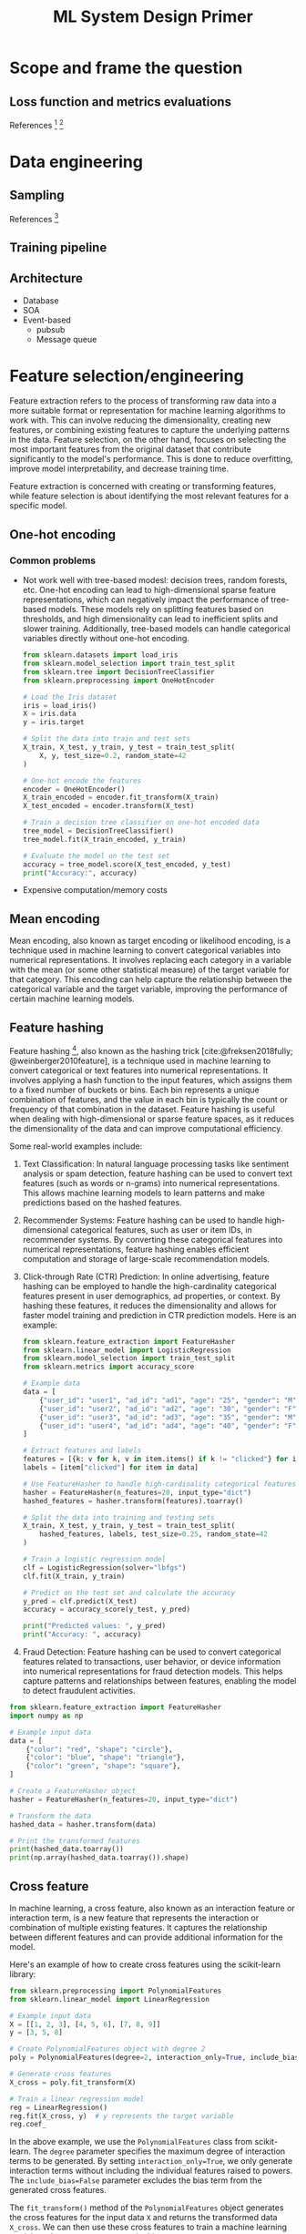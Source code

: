 #+html_head: <link rel="stylesheet" href="https://sandyuraz.com/styles/org.css">
#+title: ML System Design Primer
#+bibliography: bib/main.bib
#+latex_header: \setlength{\parindent}{0pt}
* Scope and frame the question
** Loss function and metrics evaluations
References [fn:15] [fn:12]
* Data engineering
** Sampling
References [fn:13]
** Training pipeline
** Architecture
- Database
- SOA
- Event-based
  + pubsub
  + Message queue
* Feature selection/engineering
 Feature extraction refers to the process of transforming raw data into a more suitable format or representation for machine learning algorithms to work with. This can involve reducing the dimensionality, creating new features, or combining existing features to capture the underlying patterns in the data. Feature selection, on the other hand, focuses on selecting the most important features from the original dataset that contribute significantly to the model's performance. This is done to reduce overfitting, improve model interpretability, and decrease training time.

 Feature extraction is concerned with creating or transforming features, while feature selection is about identifying the most relevant features for a specific model.
** One-hot encoding
*** Common problems
- Not work well with tree-based modesl: decision trees, random forests, etc.
  One-hot encoding can lead to high-dimensional sparse feature representations, which can negatively impact the performance of tree-based models. These models rely on splitting features based on thresholds, and high dimensionality can lead to inefficient splits and slower training. Additionally, tree-based models can handle categorical variables directly without one-hot encoding.
  #+begin_src python :tangle src/one-hot.py :comments link
  from sklearn.datasets import load_iris
  from sklearn.model_selection import train_test_split
  from sklearn.tree import DecisionTreeClassifier
  from sklearn.preprocessing import OneHotEncoder

  # Load the Iris dataset
  iris = load_iris()
  X = iris.data
  y = iris.target

  # Split the data into train and test sets
  X_train, X_test, y_train, y_test = train_test_split(
      X, y, test_size=0.2, random_state=42
  )

  # One-hot encode the features
  encoder = OneHotEncoder()
  X_train_encoded = encoder.fit_transform(X_train)
  X_test_encoded = encoder.transform(X_test)

  # Train a decision tree classifier on one-hot encoded data
  tree_model = DecisionTreeClassifier()
  tree_model.fit(X_train_encoded, y_train)

  # Evaluate the model on the test set
  accuracy = tree_model.score(X_test_encoded, y_test)
  print("Accuracy:", accuracy)
#+end_src
- Expensive computation/memory costs
** Mean encoding
Mean encoding, also known as target encoding or likelihood encoding, is a technique used in machine learning to convert categorical variables into numerical representations. It involves replacing each category in a variable with the mean (or some other statistical measure) of the target variable for that category. This encoding can help capture the relationship between the categorical variable and the target variable, improving the performance of certain machine learning models.
** Feature hashing
Feature hashing [fn:14], also known as the hashing trick [cite:@freksen2018fully; @weinberger2010feature], is a technique used in machine learning to convert categorical or text features into numerical representations. It involves applying a hash function to the input features, which assigns them to a fixed number of buckets or bins. Each bin represents a unique combination of features, and the value in each bin is typically the count or frequency of that combination in the dataset. Feature hashing is useful when dealing with high-dimensional or sparse feature spaces, as it reduces the dimensionality of the data and can improve computational efficiency.

Some real-world examples include:

1. Text Classification: In natural language processing tasks like sentiment analysis or spam detection, feature hashing can be used to convert text features (such as words or n-grams) into numerical representations. This allows machine learning models to learn patterns and make predictions based on the hashed features.

2. Recommender Systems: Feature hashing can be used to handle high-dimensional categorical features, such as user or item IDs, in recommender systems. By converting these categorical features into numerical representations, feature hashing enables efficient computation and storage of large-scale recommendation models.

3. Click-through Rate (CTR) Prediction: In online advertising, feature hashing can be employed to handle the high-cardinality categorical features present in user demographics, ad properties, or context. By hashing these features, it reduces the dimensionality and allows for faster model training and prediction in CTR prediction models. Here is an example:

   #+begin_src python :tangle feature-hashing-ctr-example.py :comments link
     from sklearn.feature_extraction import FeatureHasher
     from sklearn.linear_model import LogisticRegression
     from sklearn.model_selection import train_test_split
     from sklearn.metrics import accuracy_score

     # Example data
     data = [
         {"user_id": "user1", "ad_id": "ad1", "age": "25", "gender": "M", "clicked": 1},
         {"user_id": "user2", "ad_id": "ad2", "age": "30", "gender": "F", "clicked": 0},
         {"user_id": "user3", "ad_id": "ad3", "age": "35", "gender": "M", "clicked": 0},
         {"user_id": "user4", "ad_id": "ad4", "age": "40", "gender": "F", "clicked": 1},
     ]

     # Extract features and labels
     features = [{k: v for k, v in item.items() if k != "clicked"} for item in data]
     labels = [item["clicked"] for item in data]

     # Use FeatureHasher to handle high-cardinality categorical features
     hasher = FeatureHasher(n_features=20, input_type="dict")
     hashed_features = hasher.transform(features).toarray()

     # Split the data into training and testing sets
     X_train, X_test, y_train, y_test = train_test_split(
         hashed_features, labels, test_size=0.25, random_state=42
     )

     # Train a logistic regression model
     clf = LogisticRegression(solver="lbfgs")
     clf.fit(X_train, y_train)

     # Predict on the test set and calculate the accuracy
     y_pred = clf.predict(X_test)
     accuracy = accuracy_score(y_test, y_pred)

     print("Predicted values: ", y_pred)
     print("Accuracy: ", accuracy)
   #+end_src

4. Fraud Detection: Feature hashing can be used to convert categorical features related to transactions, user behavior, or device information into numerical representations for fraud detection models. This helps capture patterns and relationships between features, enabling the model to detect fraudulent activities.

#+begin_src python :tangle src/feature-hashing.py :comments link
  from sklearn.feature_extraction import FeatureHasher
  import numpy as np

  # Example input data
  data = [
      {"color": "red", "shape": "circle"},
      {"color": "blue", "shape": "triangle"},
      {"color": "green", "shape": "square"},
  ]

  # Create a FeatureHasher object
  hasher = FeatureHasher(n_features=20, input_type="dict")

  # Transform the data
  hashed_data = hasher.transform(data)

  # Print the transformed features
  print(hashed_data.toarray())
  print(np.array(hashed_data.toarray()).shape)
#+end_src

** Cross feature
In machine learning, a cross feature, also known as an interaction
feature or interaction term, is a new feature that represents the
interaction or combination of multiple existing features. It captures
the relationship between different features and can provide additional
information for the model.

Here's an example of how to create cross features using the scikit-learn
library:

#+begin_src python :tangle src/cross-feature.py :comments link
  from sklearn.preprocessing import PolynomialFeatures
  from sklearn.linear_model import LinearRegression

  # Example input data
  X = [[1, 2, 3], [4, 5, 6], [7, 8, 9]]
  y = [3, 5, 8]

  # Create PolynomialFeatures object with degree 2
  poly = PolynomialFeatures(degree=2, interaction_only=True, include_bias=False)

  # Generate cross features
  X_cross = poly.fit_transform(X)

  # Train a linear regression model
  reg = LinearRegression()
  reg.fit(X_cross, y)  # y represents the target variable
  reg.coef_
#+end_src

In the above example, we use the =PolynomialFeatures= class from
scikit-learn. The =degree= parameter specifies the maximum degree of
interaction terms to be generated. By setting =interaction_only=True=,
we only generate interaction terms without including the individual
features raised to powers. The =include_bias=False= parameter excludes
the bias term from the generated cross features.

The =fit_transform()= method of the =PolynomialFeatures= object
generates the cross features for the input data =X= and returns the
transformed data =X_cross=. We can then use these cross features to
train a machine learning model, such as =LinearRegression= in this case.

Note that cross features can help capture non-linear relationships or
interactions between features, but they can also increase the
dimensionality of the data, potentially leading to overfitting if not
used carefully.
** Embedding
*** word2vec
**** CBOW
Continous Bag of Words (CBOW) is a model used in natural language processing (NLP) to generate word embeddings. It aims to predict a target word based on its context words within a given window size.

Here's an illustration of the CBOW model:

        Context Words
          (Input)
|-----------------------|
| word1   word2   word3 |
| CBOW Model            |
| (Word Embedding)      |
|                       |
| Target Word           |
| (Output)              |
|-----------------------|

In CBOW, the context words (word1, word2, word3 in the illustration) are provided as input to the model. The goal is to predict the target word given these context words.

The CBOW model consists of an embedding layer that maps each word to a fixed-size dense vector representation, often referred to as word embeddings. These word embeddings capture the semantic meaning of the words within a given context.

The word embeddings for the context words are averaged or summed up, and then passed through one or more hidden layers. These hidden layers learn to capture the relationships between the context words and predict the target word.

The output layer of the CBOW model predicts the target word using softmax or another activation function. The predicted target word is compared to the actual target word, and the model is trained to minimize the prediction error.

CBOW is commonly used in word2vec, a popular word embedding technique. It is efficient and works well when the target word can be accurately predicted based on the surrounding context words.
#+begin_src python :tangle src/cbow.py :comments link
  import numpy as np

  # Sample input data
  data = [
      ["hello", "world"],
      ["goodbye", "world"],
      ["hello", "goodbye"],
      ["world", "hello"],
  ]

  # Vocabulary
  vocab = set([word for sentence in data for word in sentence])
  vocab_size = len(vocab)

  # Word-to-index mapping
  word_to_index = {word: i for i, word in enumerate(vocab)}

  # Context window size
  window_size = 2

  # Generate training data
  X_train = []
  y_train = []

  for sentence in data:
      for i, target_word in enumerate(sentence):
          context_words = []

          for j in range(i - window_size, i + window_size + 1):
              if j != i and 0 <= j < len(sentence):
                  context_words.append(sentence[j])

          X_train.append(context_words)
          y_train.append(target_word)

  # Convert training data to one-hot vectors
  X_train_onehot = np.zeros((len(X_train), vocab_size), dtype=np.float32)
  y_train_onehot = np.zeros((len(y_train), vocab_size), dtype=np.float32)

  for i, context_words in enumerate(X_train):
      for word in context_words:
          X_train_onehot[i, word_to_index[word]] = 1

      y_train_onehot[i, word_to_index[y_train[i]]] = 1

  # Initialize weights
  input_dim = vocab_size
  hidden_dim = 10
  output_dim = vocab_size

  W1 = np.random.randn(input_dim, hidden_dim)
  W2 = np.random.randn(hidden_dim, output_dim)

  # Training loop
  learning_rate = 0.1
  epochs = 1000

  for epoch in range(epochs):
      # Forward pass
      hidden_layer = np.dot(X_train_onehot, W1)
      output_layer = np.dot(hidden_layer, W2)
      softmax_output = np.exp(output_layer) / np.sum(
          np.exp(output_layer), axis=1, keepdims=True
      )

      # Backward pass
      dW2 = np.dot(hidden_layer.T, (softmax_output - y_train_onehot))
      dW1 = np.dot(X_train_onehot.T, np.dot((softmax_output - y_train_onehot), W2.T))

      # Update weights
      W2 -= learning_rate * dW2
      W1 -= learning_rate * dW1

  # Test the model
  test_sentence = ["hello", "world"]
  context = []
  for i, target_word in enumerate(test_sentence):
      context_words = []
      for j in range(i - window_size, i + window_size + 1):
          if j != i and 0 <= j < len(test_sentence):
              context_words.append(test_sentence[j])
      context.append(context_words)

  X_test = np.zeros((len(context), vocab_size), dtype=np.float32)
  for i, context_words in enumerate(context):
      for word in context_words:
          X_test[i, word_to_index[word]] = 1

  hidden_layer = np.dot(X_test, W1)
  output_layer = np.dot(hidden_layer, W2)
  softmax_output = np.exp(output_layer) / np.sum(
      np.exp(output_layer), axis=1, keepdims=True
  )

  predicted_word_index = np.argmax(softmax_output, axis=1)
  predicted_word = [list(vocab)[idx] for idx in predicted_word_index]

  print("Predicted word:", predicted_word)
#+end_src

Using Pytorch, we can do:

#+begin_src python :tangle src/cbow-ii.py :comments link
  import torch
  import torch.nn as nn
  import torch.optim as optim
  from torch.utils.data import Dataset, DataLoader

  # Sample input data
  data = [
      ["hello", "world"],
      ["goodbye", "world"],
      ["hello", "goodbye"],
      ["world", "hello"],
  ]

  # Vocabulary
  vocab = list(set([word for sentence in data for word in sentence]))
  vocab_size = len(vocab)

  # Word-to-index mapping
  word_to_index = {word: i for i, word in enumerate(vocab)}

  # Context window size
  window_size = 2

  # Generate training data
  training_data = []
  for sentence in data:
      for i, target_word in enumerate(sentence):
          context_words = []
          for j in range(i - window_size, i + window_size + 1):
              if j != i and 0 <= j < len(sentence):
                  context_words.append(word_to_index[sentence[j]])
                  training_data.append((context_words, word_to_index[target_word]))


  class CBOWDataset(Dataset):
      def __init__(self, data):
          self.data = data

      def __len__(self):
          return len(self.data)

      def __getitem__(self, index):
          context, target = self.data[index]
          return torch.tensor(context), torch.tensor(target)


  # CBOW model
  class CBOW(nn.Module):
      def __init__(self, vocab_size, embedding_dim, hidden_dim):
          super(CBOW, self).__init__()
          self.embedding = nn.Embedding(vocab_size, embedding_dim)
          self.fc1 = nn.Linear(embedding_dim, hidden_dim)
          self.fc2 = nn.Linear(hidden_dim, vocab_size)

      def forward(self, x):
          embedded = self.embedding(x).sum(dim=1)
          hidden = torch.relu(self.fc1(embedded))
          output = self.fc2(hidden)
          return output


  # Training parameters
  embedding_dim = 10
  hidden_dim = 10
  epochs = 100
  batch_size = 64
  learning_rate = 0.1

  # Create CBOW model instance
  model = CBOW(vocab_size, embedding_dim, hidden_dim)

  # Define loss function and optimizer
  criterion = nn.CrossEntropyLoss()
  optimizer = optim.SGD(model.parameters(), lr=learning_rate)

  # Create DataLoader for training data
  train_dataset = CBOWDataset(training_data)
  train_loader = DataLoader(train_dataset, batch_size=batch_size, shuffle=True)

  # Training loop
  for epoch in range(epochs):
      running_loss = 0.0

      for context, target in train_loader:
          optimizer.zero_grad()

          output = model(context)
          loss = criterion(output, target)
          loss.backward()
          optimizer.step()

          running_loss += loss.item()

      print(f"Epoch {epoch+1}/{epochs} - Loss: {running_loss/len(train_loader)}")

  # Test the model
  test_sentence = ["hello", "world"]
  context = []
  for i, target_word in enumerate(test_sentence):
      context_words = []
      for j in range(i - window_size, i + window_size + 1):
          if j != i and 0 <= j < len(test_sentence):
              context_words.append(word_to_index[test_sentence[j]])
              context.append(context_words)

  model.eval()

  with torch.no_grad():
      context_tensor = torch.tensor(context)
      output = model(context_tensor)
      predicted_word_index = torch.argmax(output, dim=1).item()
      predicted_word = vocab[predicted_word_index]

  print("Predicted word:", predicted_word)
#+end_src
**** Skip-gram
Skip-gram is a model used in natural language processing (NLP) to generate word embeddings. Unlike the Continuous Bag of Words (CBOW) model, skip-gram aims to predict the context words given a target word.

During training, the model is optimized to maximize the probability of correctly predicting the context words. This is typically done using techniques like negative sampling or hierarchical softmax.
#+begin_src python :tangle src/skip-gram.py :comments link
import torch
import torch.nn as nn
import torch.optim as optim
from torch.utils.data import Dataset, DataLoader

# Sample input data
data = [['hello', 'world'],
        ['goodbye', 'world'],
        ['hello', 'goodbye'],
        ['world', 'hello']]

# Vocabulary
vocab = list(set([word for sentence in data for word in sentence]))
vocab_size = len(vocab)

# Word-to-index mapping
word_to_index = {word: i for i, word in enumerate(vocab)}

# Generate training data
training_data = []
for sentence in data:
    for i, target_word in enumerate(sentence):
        context_words = []
        for j in range(i - window_size, i + window_size + 1):
            if j != i and 0 <= j < len(sentence):
                context_words.append(word_to_index[sentence[j]])
        training_data.append((word_to_index[target_word], context_words))


class SkipGramDataset(Dataset):
    def __init__(self, data):
        self.data = data

    def __len__(self):
        return len(self.data)

    def __getitem__(self, index):
        target, context = self.data[index]
        return torch.tensor(target), torch.tensor(context)


# Skip-gram model
class SkipGram(nn.Module):
    def __init__(self, vocab_size, embedding_dim):
        super(SkipGram, self).__init__()
        self.embedding = nn.Embedding(vocab_size, embedding_dim)
        self.fc = nn.Linear(embedding_dim, vocab_size)

    def forward(self, x):
        embedded = self.embedding(x)
        output = self.fc(embedded)
        return output


# Training parameters
embedding_dim = 10
epochs = 100
batch_size = 64
learning_rate = 0.1

# Create Skip-gram model instance
model = SkipGram(vocab_size, embedding_dim)

# Define loss function and optimizer
criterion = nn.CrossEntropyLoss()
optimizer = optim.SGD(model.parameters(), lr=learning_rate)

# Create DataLoader for training data
train_dataset = SkipGramDataset(training_data)
train_loader = DataLoader(train_dataset, batch_size=batch_size, shuffle=True)

# Training loop
for epoch in range(epochs):
    running_loss = 0.0

    for target, context in train_loader:
        optimizer.zero_grad()

        output = model(target)
        loss = criterion(output.view(-1, vocab_size), context.view(-1))
        loss.backward()
        optimizer.step()

        running_loss += loss.item()

    print(f"Epoch {epoch+1}/{epochs} - Loss: {running_loss/len(train_loader)}")

# Test the model
test_word = 'hello'
test_index = word_to_index[test_word]

model.eval()

with torch.no_grad():
    output = model(torch.tensor([test_index]))
    predicted_word_index = torch.argmax(output).item()
    predicted_word = vocab[predicted_word_index]

print("Predicted word:", predicted_word)
#+end_src
*** Co-trained
Co-trained embedding, also known as joint embedding or multi-modal embedding, refers to the process of learning a shared representation space for multiple modalities or domains. It involves training an embedding model that can encode and align the information from different modalities, such as text, images, audio, or any other type of data.

The goal of co-trained embedding is to capture the similarities and relationships between different modalities in a common vector space. By doing so, it enables the model to perform various tasks that involve multiple modalities, such as cross-modal retrieval, image captioning, or text-to-image synthesis.

The process of co-trained embedding typically involves training a neural network architecture that can handle different types of input data. The network is designed to learn shared latent representations for each modality and optimize them jointly using a specific objective or loss function. This allows the model to align the embeddings of different modalities in a way that similar instances are closer together in the shared space.

Co-trained embedding models have been widely used in various applications, including multimedia information retrieval, cross-modal recommendation systems, and multimodal sentiment analysis. They provide a powerful approach to leverage the complementary information from different modalities, leading to improved performance and richer understanding of the data.

Here's a simple Python implementation of co-trained embedding for two modalities (text and images) using PyTorch. In this example, we'll use a pre-trained `ResNet18` model for image features and a `GloVe` embedding for text features. The goal is to learn a shared embedding space where similar text and images are close together.

#+begin_src python :tangle src/basic-cotrain.py :comments link
  import torch
  import torch.nn as nn
  import torchvision.models as models
  from torchtext.vocab import GloVe

  # Set up image and text feature extraction models
  resnet18 = models.resnet18(pretrained=True)
  resnet18 = nn.Sequential(*list(resnet18.children())[:-1])  # Remove classification layer
  glove = GloVe(name="6B", dim=300)


  # Co-trained embedding model
  class CoTrainedEmbedding(nn.Module):
      def __init__(self, text_dim, image_dim, embedding_dim):
          super(CoTrainedEmbedding, self).__init__()
          self.text_fc = nn.Linear(text_dim, embedding_dim)
          self.image_fc = nn.Linear(image_dim, embedding_dim)

      def forward(self, text, image):
          text_embed = self.text_fc(text)
          image_embed = self.image_fc(image)
          return text_embed, image_embed


  # Model parameters
  text_dim = 300  # GloVe 300-dimensional embedding
  image_dim = 512  # ResNet18 final feature map size
  embedding_dim = 128

  # Initialize the co-trained embedding model
  model = CoTrainedEmbedding(text_dim, image_dim, embedding_dim)

  # Example data
  text_data = "This is a sample text."
  image_data = torch.randn(1, 3, 224, 224)  # Random 224x224 image

  # Extract text and image features
  text_features = glove.get_vecs_by_tokens(text_data.split())
  image_features = resnet18(image_data).squeeze()

  # Forward pass through the co-trained embedding model
  text_embedding, image_embedding = model(text_features, image_features)
#+end_src
** Positional embedding
** Data leakage
Data leakage is when information from the target variable or future data unintentionally influences the training process, causing the model to have biased or overly optimistic predictions. It often occurs due to improper data preprocessing, splitting, or feature selection.
*** Causes
1. Temporal Leakage: Using future data in training, like predicting stock prices with data from after the prediction date.
   #+begin_src python :tangle src/data-leakage.py :comments link
     # Temporal leakage
     import pandas as pd

     # Load data
     data = pd.read_csv("stock_prices.csv")
     data["Date"] = pd.to_datetime(data["Date"])

     # Incorrect: Shuffling before splitting
     shuffled_data = data.sample(frac=1)
     train_data = shuffled_data[:800]
     test_data = shuffled_data[800:]

     # Correct: Sorting and splitting by date
     sorted_data = data.sort_values(by="Date")
     train_data = sorted_data[:800]
     test_data = sorted_data[800:]
   #+end_src
2. Target Leakage: Including target-related features in training, like predicting cancer from a dataset containing treatment information.
   #+begin_src python :tangle src/data-leakage.py :comments link
     # Target leakage
     from sklearn.model_selection import train_test_split

     # Load data
     data = pd.read_csv("cancer_data.csv")

     # Incorrect: Including target-related feature
     X = data[["Age", "Gender", "Tumor_Size", "Treatment"]]
     y = data["Cancer"]
     X_train, X_test, y_train, y_test = train_test_split(X, y, test_size=0.2)

     # Correct: Excluding target-related feature
     X = data[["Age", "Gender", "Tumor_Size"]]
     y = data["Cancer"]
     X_train, X_test, y_train, y_test = train_test_split(X, y, test_size=0.2)
   #+end_src
3. Improper Preprocessing: Applying transformations or scaling on the whole dataset before splitting, which transfers information between train and test sets. /Always split your data first before scaling, then use the statistics from the train split to scale all the splits... Leakage (also) might occur if the mean or median is calculated using entire data instead of just the train split./ [fn:1].
    #+begin_src python :tangle src/data-leakage.py :comments link
      # Improper preprocessing leakage
      from sklearn.preprocessing import StandardScaler

      # Load data
      data = pd.read_csv("data.csv")
      X = data.drop("target", axis=1)
      y = data["target"]

      # Incorrect: Scaling before splitting, leaking global and test statistics to train data
      scaler = StandardScaler()
      X_scaled = scaler.fit_transform(X)
      X_train, X_test, y_train, y_test = train_test_split(X_scaled, y, test_size=0.2)

      # Correct: Scaling after splitting
      X_train, X_test, y_train, y_test = train_test_split(X, y, test_size=0.2)
      scaler = StandardScaler()
      X_train = scaler.fit_transform(X_train)
      X_test = scaler.transform(X_test)
    #+end_src
4. Group Leakage: Some data are closely related but end up in different train/validation/test groups.
5. Data generation leakage. Notice the data source and understanding how they are collected and processed.
*** Feature selection/pruning
**** Feature importance
| Interpretability Technique  | Type               |
|-----------------------------+--------------------|
| [[https://interpret.ml/docs/ebm.html][Explainable Boosting]]        | glassbox model     |
| [[https://interpret.ml/docs/dt.html][Decision Tree]]               | glassbox model     |
| [[https://interpret.ml/docs/dr.html][Decision Rule List]]          | glassbox model     |
| [[https://interpret.ml/docs/lr.html][Linear/Logistic Regression]]  | glassbox model     |
| [[https://interpret.ml/docs/shap.html][SHAP Kernel Explainer]]       | blackbox explainer |
| [[https://interpret.ml/docs/lime.html][LIME]]                        | blackbox explainer |
| [[https://interpret.ml/docs/msa.html][Morris Sensitivity Analysis]] | blackbox explainer |
| [[https://interpret.ml/docs/pdp.html][Partial Dependence]]          | blackbox explainer |
**** Feature generalization
Since the goal of an ML model is to make correct predictions on unseen data, features used for the model should generalize to unseen data. Not all features generalize equally. Overall, there are two aspects you might want to consider with regards to generalization: /feature coverage/ and /distribution of feature values./
- Coverage: A rough rule of thumb is that if this feature appears in a very small percentage of your data, it’s not going to be very generalizable.
- Distribution: If the set of values that appears in the seen data (such as the train split) has no overlap with the set of values that appears in the unseen data (such as the test split), this feature might even hurt your model’s performance.
* Model development
** Classic ML
*** Exploratory data analysis (EDA)
Exploratory Data Analysis (EDA) is an essential step in the data analysis process, where the primary goal is to understand, summarize, and visualize the main characteristics and structure of a dataset. EDA involves examining the data, identifying patterns, detecting anomalies, and formulating hypotheses before building predictive models or conducting more formal statistical analyses.

EDA is an iterative and open-ended process that can involve various techniques, including:

1. **Descriptive statistics**: Compute summary statistics such as mean, median, mode, standard deviation, variance, skewness, and kurtosis to understand the central tendency, dispersion, and shape of the data distribution.

2. **Data cleaning**: Identify and handle missing values, outliers, and inconsistencies in the data. This process may involve imputation, data transformation, or removal of problematic data points.

3. **Data visualization**: Create visual representations of the data, such as histograms, box plots, scatter plots, bar charts, and heatmaps, to explore the relationships between variables, identify trends, and spot potential outliers or anomalies.

4. **Feature engineering**: Generate new features based on existing variables to improve the quality of the data and its ability to capture useful patterns. This can include creating interaction terms, aggregating variables, or applying dimensionality reduction techniques.

5. **Correlation analysis**: Investigate the relationships between variables by calculating correlation coefficients, such as Pearson's correlation coefficient for linear relationships or Spearman's rank correlation for monotonic relationships.

6. **Segmentation**: Divide the data into different groups or categories based on specific criteria, such as demographics or behavior patterns, to analyze the differences and similarities between the groups.

The main benefits of EDA are:

- Gaining a better understanding of the data's structure, relationships, and patterns, which can inform the choice of modeling techniques and feature engineering strategies.
- Identifying potential issues, such as missing values, outliers, and inconsistencies, that may affect the quality and reliability of the analysis.
- Generating hypotheses about the data that can be tested using more formal statistical methods or predictive models.

By conducting EDA, analysts and data scientists can make more informed decisions about the appropriate techniques to use in the subsequent steps of the data analysis process and increase the chances of obtaining meaningful and accurate results.

Below is an example of using tsne for EDA:

#+begin_src python :tangle src/simple-tsne.py :comments link
  import matplotlib.pyplot as plt
  import numpy as np
  import pandas as pd
  import seaborn as sns
  from sklearn import datasets
  from sklearn import manifold

  data = datasets.fetch_openml("mnist_784", version=1, return_X_y=True, parser="auto")
  pixel_values, targets = data
  targets = targets.astype(int)
  single_image = pixel_values.iloc[1, :].values.reshape(28, 28)
  plt.imshow(single_image, cmap="gray")
  plt.savefig("../img/single_mnist_image.png")
  plt.clf()

  tsne = manifold.TSNE(n_components=2, random_state=42)
  transformed_data = tsne.fit_transform(pixel_values.iloc[:100, :])

  tsne_df = pd.DataFrame(
      np.column_stack((transformed_data, targets[:100])), columns=["x", "y", "targets"]
  )
  # tsne_df.loc[:, "targets"] = tsne_df.targets.astype(int)
  grid = sns.FacetGrid(tsne_df, hue="targets")
  grid.map(sns.scatterplot, "x", "y").add_legend()
  plt.savefig("../img/tsne.png")
#+end_src
[[./img/single_mnist_image.png]]
[[./img/tsne.png]]
*** Cross validation
Here is an example of overfitting:
#+begin_src python :tangle src/overfitting-demo.py :comments link
  # import scikit-learn tree and metrics
  from sklearn import tree
  from sklearn import metrics

  # import matplotlib and seaborn # for plotting
  import matplotlib
  import matplotlib.pyplot as plt
  import seaborn as sns
  from scipy import stats
  from sklearn.datasets import load_wine
  import pandas as pd
  from sklearn.model_selection import train_test_split

  data = load_wine()
  # data.data # 178 * 13
  # stats.describe(data.data)
  # data.data.shape # 13 dimensions
  # data.target # {0, 1, 2}
  # this is our global size of label text # on the plots
  matplotlib.rc("xtick", labelsize=20)
  matplotlib.rc("ytick", labelsize=20)
  # This line ensures that the plot is displayed # inside the notebook
  # initialize lists to store accuracies # for training and test data
  # we start with 50% accuracy train_accuracies = [0.5] test_accuracies = [0.5]
  # iterate over a few depth values
  train_accuracies = test_accuracies = []
  train_data, test_data, train_labels, test_labels = train_test_split(
      data.data, data.target, test_size=0.3
  )
  for depth in range(1, 50):
      clf = tree.DecisionTreeClassifier(max_depth=depth)
      clf.fit(train_data, train_labels)
      train_predictions = clf.predict(train_data)
      test_predictions = clf.predict(test_data)
      train_accuracy = metrics.accuracy_score(train_labels, train_predictions)
      test_accuracy = metrics.accuracy_score(test_labels, test_predictions)
      train_accuracies.append(train_accuracy)
      test_accuracies.append(test_accuracy)

  # plot train_accuracies and test_accuracies
  plt.figure(figsize=(10, 5))
  sns.set_style("whitegrid")
  plt.plot(train_accuracies, label="train accuracy")
  plt.plot(test_accuracies, label="test accuracy")
  plt.savefig("../img/overfitting-demo.png")
  # plt.show()
#+end_src
[[./img/overfitting-demo.png]]
Cross-validation is a technique used to assess the performance of a machine learning model on unseen data. It helps overcome overfitting by providing a more accurate estimate of the model's performance on new data and ensuring that the model generalizes well to different subsets of the data.

Overfitting occurs when a model learns the training data too well, capturing noise and patterns that are not representative of the underlying data distribution. As a result, the model performs poorly on unseen data because it has essentially "memorized" the training data rather than learning to generalize from it.

Cross-validation can be categorized as follows:

- k-fold cross-validation
- stratified k-fold cross-validation
- hold-out based validation
- leave-one-out cross-validation
- group k-fold cross-validation

Here is an example of k-fold CV:
#+begin_src python :tangle src/basic-k-fold.py :comments link
  import pandas as pd
  from sklearn import model_selection
  from sklearn.utils import Bunch
  from sklearn import datasets

  # Training data is in a CSV file called train.csv
  iris_data = datasets.load_iris()
  # df.keys()
  # dict_keys(['data', 'target', 'frame', 'target_names', 'DESCR',
  # df.data.shape  # (150, 4)
  # df.target.shape  # (150,)
  # df.target_names  # array(['setosa', 'versicolor', 'virginica'], dtype='<U10')
  # df.feature_names  # ['sepal length (cm)', 'sepal width (cm)', 'petal length (cm)', 'petal width (cm)']
  # we create a new column called kfold and fill it with -1
  # create a pandas dataset from df.data
  df = pd.DataFrame(iris_data.data, columns=iris_data.feature_names)
  df = df.sample(frac=1).reset_index(drop=True)
  # initiate the kfold class from model_selection module
  kf = model_selection.KFold(n_splits=5)
  # fill the new kfold column
  for fold, (trn_, val_) in enumerate(kf.split(X=df)):
      # trn_ and val_ are indexes of the training and validation subsets
      # like:
      #   [ 30  31  32  33  34  35  36  37  38  39  40  41  42  43  44  45  46  47
      #   48  49  50  51  52  53  54  55  56  57  58  59  60  61  62  63  64  65
      #   66  67  68  69  70  71  72  73  74  75  76  77  78  79  80  81  82  83
      #   84  85  86  87  88  89  90  91  92  93  94  95  96  97  98  99 100 101
      #  102 103 104 105 106 107 108 109 110 111 112 113 114 115 116 117 118 119
      #  120 121 122 123 124 125 126 127 128 129 130 131 132 133 134 135 136 137
      #  138 139 140 141 142 143 144 145 146 147 148 149]
      #  [ 0  1  2  3  4  5  6  7  8  9 10 11 12 13 14 15 16 17 18 19 20 21 22 23
      #  24 25 26 27 28 29]
      df.loc[val_, "kfold"] = fold
  # save the new csv with kfold column
  df.to_csv("../data/train_folds.csv", index=False)
#+end_src

The next important type of cross-validation is stratified k-fold. If you have a skewed dataset for binary classification with 90% positive samples and only 10% negative samples, you don't want to use random k-fold cross-validation. Using simple k-fold cross-validation for a dataset like this can result in folds with all negative samples. The rule is simple. If it’s a standard classification problem, choose stratified k-fold blindly.

In regression problems, the target variable is continuous, so you cannot directly use `StratifiedKFold`, which is designed for classification problems with categorical target variables. However, you can create a workaround by discretizing the continuous target variable into bins, as if it were a categorical variable, and then apply `StratifiedKFold`.

Here's an example using Python, pandas, and scikit-learn:

#+begin_src python :tangle src/basic-regression-k-fold.py :comments link
  import numpy as np
  import pandas as pd
  from sklearn.model_selection import StratifiedKFold

  # Create a sample dataset
  data = {
      "Feature1": np.random.rand(20),
      "Feature2": np.random.rand(20),
      "Target": np.random.rand(20),
  }
  df = pd.DataFrame(data)

  # Discretize the target variable into bins
  num_bins = 5
  labels = [f"Bin_{i}" for i in range(1, num_bins + 1)]
  df["Target_Bin"] = pd.cut(df["Target"], bins=num_bins, labels=labels)

  # Create StratifiedKFold
  stratified_kfold = StratifiedKFold(n_splits=5, shuffle=True, random_state=42)

  # Split the dataset into folds
  for train_index, test_index in stratified_kfold.split(df, df["Target_Bin"]):
      train_set = df.iloc[train_index]
      test_set = df.iloc[test_index]
      print("Train set:\n", train_set, "\nTest set:\n", test_set, "\n---")
#+end_src

** Ensembles
*** bagging
Given a dataset [fn:16], instead of training one classifier on the entire dataset, you sample with replacement to create different datasets, called bootstraps, and train a smaller classifier or regression model on each of these bootstraps. If the problem is classification, the final prediction is decided by the majority vote of all models. If the problem is regression, the final prediction is the average of all models’ predictions.
[[./img/bagging.png]]
*** boosting
Each learner in this ensemble is trained on the same set of samples, but the samples are weighted differently among iterations. As a result, future weak learn‐ ers focus more on the examples that previous weak learners misclassified.
[[./img/boosting.png]]
*** stacking
Stacking is an ensemble machine learning technique that combines multiple models' predictions using another model, called the meta-model. The base models are trained on the original data, while the meta-model is trained on the base models' predictions, which helps capture patterns and improve overall performance.

#+begin_src python :tangle src/stacking.py :comments link
  import numpy as np
  from sklearn.datasets import load_iris
  from sklearn.ensemble import RandomForestClassifier, GradientBoostingClassifier
  from sklearn.linear_model import LogisticRegression
  from sklearn.model_selection import train_test_split
  from sklearn.metrics import accuracy_score, recall_score, f1_score

  # Load data
  data = load_iris()
  X, y = data.data, data.target
  X_train, X_test, y_train, y_test = train_test_split(
      X, y, test_size=0.2, random_state=28
  )

  # Base models
  model1 = RandomForestClassifier(random_state=36)
  model2 = GradientBoostingClassifier(random_state=98)

  # Train base models
  model1.fit(X_train, y_train)
  model2.fit(X_train, y_train)

  # Base models' predictions
  pred1 = model1.predict(X_train)
  pred2 = model2.predict(X_train)

  print(f"Accuracy of model 1: {accuracy_score(y_train, pred1)}")
  print(f"Accuracy of model 2: {accuracy_score(y_train, pred2)}")

  stacked_predictions_train = np.column_stack((pred1, pred2))

  # Train meta-model
  meta_model = LogisticRegression(random_state=12)
  meta_model.fit(stacked_predictions_train, y_train)

  # Test predictions
  test_pred1 = model1.predict(X_test)
  test_pred2 = model2.predict(X_test)
  stacked_predictions_test = np.column_stack((test_pred1, test_pred2))

  # Meta-model's final prediction
  final_prediction = meta_model.predict(stacked_predictions_test)

  # Accuracy
  print(f"Stacking Model Accuracy: {accuracy_score(y_test, final_prediction)}")
  print(f"Recall Score: {recall_score(y_test, final_prediction, average='macro')}")
  print(f"F1 Score: {f1_score(y_test, final_prediction, average='macro')}")
#+end_src
*** Experiment tracking and versioning
It’s important to keep track of all the definitions needed to re-create an experiment and its relevant artifacts. An artifact is a file generated during an experiment—examples of artifacts can be files that show the loss curve, evaluation loss graph, logs, or intermediate results of a model throughout a training process. This enables you to compare different experiments and choose the one best suited for your needs. Comparing different experiments can also help you understand how small changes affect your model’s performance, which, in turn, gives you more visibility into how your model works.
The process of tracking the progress and results of an experiment is called experiment tracking. The process of logging all the details of an experiment for the purpose of possibly recreating it later or comparing it with other experiments is called versioning. These two go hand in hand with each other. A large part of training an ML model is babysitting the learning processes. Many problems can arise during the training process, including loss not decreasing, overfitting, underfitting, fluctuating weight values, dead neurons, and running out of memory.
- loss curve
- model performance metrics: accuracy, F1, recall, perplexity etc.

  Perplexity is a model performance metric used to evaluate the quality of language models, such as those used for natural language processing tasks. It measures how well the model predicts a given sample, with lower perplexity indicating a better fit. Essentially, it quantifies the average log-probability of the model's predictions, with a lower perplexity value implying a higher probability of predicting the correct words.

#+begin_src python :tangle src/perplexity.py :comments link
    import torch
    import torch.nn as nn
    import torch.optim as optim


    # Create a simple model
    class SimpleModel(nn.Module):
        def __init__(self):
            super(SimpleModel, self).__init__()
            self.fc = nn.Linear(10, 1)

        def forward(self, x):
            return self.fc(x)


    model = SimpleModel()
    optimizer = optim.SGD(model.parameters(), lr=0.01)

    # Save a checkpoint
    torch.save(
        {
            "epoch": 5,
            "model_state_dict": model.state_dict(),
            "optimizer_state_dict": optimizer.state_dict(),
            "loss": 0.05,
        },
        "checkpoint.pth",
    )

    # Load a checkpoint
    checkpoint = torch.load("checkpoint.pth")
    model.load_state_dict(checkpoint["model_state_dict"])
    optimizer.load_state_dict(checkpoint["optimizer_state_dict"])
    epoch = checkpoint["epoch"]
    loss = checkpoint["loss"]

    model.train()  # Set the model in train mode
    # Continue training...
    #+end_src

- log of corresponding sample, prediction, and ground truth label.
- speed of your model, evaluated by the number of steps per second or, if your data is text, the number of tokens processed per second.
- System performance metrics such as memory usage and CPU/GPU utilization.
- The values over time of any parameter and hyperparameter whose changes can affect your model’s performance, such as the learning rate if you use a learning rate schedule; gradient norms (both globally and per layer) etc.
** Distributed Training
Some directions based on [cite:@nagrecha2023systems] include rematerialization[cite:@checkpointing2016], data spilling/CPU offloading [cite:@zero2019; @zero2021; @hydra2021; @mpms2021; @swapadvisor2021; @l2l2020], pipeline/model parallelism[cite:@gpipe2018; @pipedream2018; @terapipe2021; @torchgpipe2020; @megatronlmgpuscaling2021], and hybrid parallelism[cite:@flexflow2018; @alpa2022; @hydra2021; @mpms2021; @gshard2020]. These subjects, falling under the general umbrella of "large-model training techniques", has become a key focus for researchers across industry and academia, but the sheer volume of work in the space has made this topic difficult to navigate. This paper will provide a comprehensive review of the current state of the large-model DL training systems space, along with an assessment of future directions of growth and development in the area.
*** Rematerialization
*** Architecture parallelism
- data parallelism [fn:3]
- model parallelism
- pipeline parallelism
- hybrid parallelism
- Checkpointing

  Checkpointing in machine learning refers to the practice of periodically saving the state of a model during its training process. It usually involves storing the model's weights and other relevant information, such as optimizer state and training progress (i.e., the current epoch or iteration). Checkpointing serves several purposes:

  1. **Fault tolerance**: Training deep learning models can be a time-consuming and computationally expensive process. If the training process is interrupted due to hardware failure, software crash, or other issues, checkpointing allows you to resume training from the last saved state, avoiding the need to restart from scratch.

  2. **Early stopping**: Checkpointing enables you to monitor the model's performance on a validation set during training. If the validation performance starts degrading (indicating overfitting), you can stop the training early and revert to the best-performing checkpoint.

  3. **Model selection**: By saving checkpoints at different stages of the training process, you can evaluate and compare multiple versions of the model on a test set or based on various performance metrics. This allows you to select the best-performing model for deployment or further fine-tuning.

  4. **Resource management**: For long-running training processes or when using limited computational resources, checkpointing allows you to pause and resume training at your convenience. You can free up resources when needed and resume training when resources become available again.

  In deep learning frameworks like TensorFlow and PyTorch, you can implement checkpointing using built-in utilities for saving and loading model states. Here's a simple example of checkpointing using PyTorch:
    #+begin_src python :tangle src/basic-checkpointing.py :comments link
      import torch
      import torch.nn as nn
      import torch.optim as optim


      # Create a simple model
      class SimpleModel(nn.Module):
          def __init__(self):
              super(SimpleModel, self).__init__()
              self.fc = nn.Linear(10, 1)

          def forward(self, x):
              return self.fc(x)


      model = SimpleModel()
      optimizer = optim.SGD(model.parameters(), lr=0.01)

      # Save a checkpoint
      torch.save(
          {
              "epoch": 10,
              "model_state_dict": model.state_dict(),
              "optimizer_state_dict": optimizer.state_dict(),
              "loss": 0.1,
          },
          "checkpoint.pth",
      )

      # Load a checkpoint
      checkpoint = torch.load("checkpoint.pth")
      model.load_state_dict(checkpoint["model_state_dict"])
      optimizer.load_state_dict(checkpoint["optimizer_state_dict"])
      epoch = checkpoint["epoch"]
      loss = checkpoint["loss"]

      model.train()  # Set the model in train mode
      # Continue training...
    #+end_src
*** Data Spilling/CPU offloading across the memory hierarchy
*** Memory efficient data representations
** Finetuning
  Fine-tuning [fn:6], especially in the context of modern deep learning models [cite:@lialin2023scaling], refers to the process of adapting a pre-trained model to a new target task or dataset. Instead of training a model from scratch, which can be time-consuming and require large amounts of data, fine-tuning leverages the knowledge learned by the pre-trained model on a similar, larger dataset to achieve better performance on the target task with relatively less data and training time.

  Fine-tuning typically involves the following steps:

  1. Select a pre-trained model: Choose a model that has been trained on a large-scale dataset, usually in a similar domain or with similar characteristics to the target task. Examples of pre-trained models include BERT for natural language processing, ResNet for image classification, and Mask R-CNN for object detection and segmentation.

  2. Modify the model architecture: Adjust the model's architecture to fit the target task's requirements. This often involves replacing or modifying the last layers of the model, such as the classification or regression layers, to match the desired output dimensions or classes.

  3. Initialize with pre-trained weights: Load the pre-trained weights into the modified model, ensuring that the new layers are initialized with random weights or suitable initialization schemes.

  4. Fine-tune the model: Train the modified model on the target dataset, usually with a lower learning rate compared to training from scratch. This is to prevent the model from unlearning the useful features learned during pre-training. You can choose to update all the model's weights or only the weights of the newly added layers, depending on the similarity of the target task to the pre-training task and the available computational resources.

  Here's an example of fine-tuning a pre-trained ResNet-18 model for a new image classification task using PyTorch:

  #+begin_src python :tangle src/basic-finetuning.py :comments link
    import torch
    import torch.nn as nn
    import torchvision.models as models
    import torchvision.datasets as datasets
    import torchvision.transforms as transforms

    # Load a pre-trained ResNet-18 model
    resnet18 = models.resnet18(pretrained=True)

    # Modify the model architecture for the new task
    num_classes = 100  # Number of target classes
    resnet18.fc = nn.Linear(resnet18.fc.in_features, num_classes)

    # Load the target dataset
    transform = transforms.Compose(
        [
            transforms.Resize(256),
            transforms.CenterCrop(224),
            transforms.ToTensor(),
            transforms.Normalize(mean=[0.485, 0.456, 0.406], std=[0.229, 0.224, 0.225]),
        ]
    )

    train_dataset = datasets.ImageFolder("path/to/train_data", transform=transform)
    train_loader = torch.utils.data.DataLoader(
        train_dataset, batch_size=32, shuffle=True, num_workers=4
    )

    # Set up the loss function and optimizer
    criterion = nn.CrossEntropyLoss()
    optimizer = torch.optim.SGD(resnet18.parameters(), lr=0.001, momentum=0.9)

    # Fine-tune the model
    num_epochs = 10
    resnet18.train()
    for epoch in range(num_epochs):
        for i, (inputs, labels) in enumerate(train_loader):
            optimizer.zero_grad()
            outputs = resnet18(inputs)
            loss = criterion(outputs, labels)
            loss.backward()
            optimizer.step()
  #+end_src
- Repurposing
  + Knowledge injection [fn:5]
  + Adapter modules
** Model compression
...three main approaches to reduce its inference latency: make it do inference faster, make the model smaller, or make the hardware it’s deployed on run faster. The process of making a model smaller is called model compression, and the process to make it do inference faster is called inference optimization.

- Low-Rank Factorization: [fn:7] the key idea behind low-rank factorization is to replace high-dimensional tensors with lower-dimensional tensors. A Example: compact convolutional filters: where the over-parameterized (having too many parameters) convolution filters are replaced with compact blocks to both reduce the number of parameters and increase speed.

- Knowledge distillation: a method in which a small model (student) is trained to mimic a larger model or ensemble of models (teacher). The smaller model is what you’ll deploy.

- Pruning: a method originally used for decision trees where you remove sections of a tree that are uncritical and redundant for classification.25 As neural networks gained wider adoption, people started to realize that neural networks are over-parameterized and began to find ways to reduce the workload caused by the extra parameters. One is to remove entire nodes of a neural network, which means changing its architecture and reducing its number of parameters. The more common meaning is to find parameters least useful to predictions and set them to 0. In this case, pruning doesn’t reduce the total number of parameters, only the number of nonzero parameters. The architecture of the neural network remains the same. This helps with reducing the size of a model because pruning makes a neural network more sparse, and sparse architecture tends to require less storage space than dense structure.

- Quantization: the most general and commonly used model compression method. Quantization reduces a model’s size by using fewer bits to represent its parameters. [fn:4]

- Dynamic shape input: in deep learning, dynamic shape input refers to the ability of a neural network to handle input data with varying shapes or dimensions during the training and inference process. Traditional neural networks typically require fixed-size inputs, meaning the input data must be reshaped or preprocessed to fit the expected dimensions before being fed to the network.

  - Dynamic shape input is useful when dealing with data like images, text, or time-series data, where the dimensions can vary significantly. For example, when processing images, you might encounter images with different aspect ratios, sizes, or channels. Similarly, in text processing, the length of sentences or documents can also differ significantly.

  - To handle dynamic shape inputs, modern deep learning frameworks like TensorFlow and PyTorch provide mechanisms to support variable-sized input data. These mechanisms include:

  1. Dynamic computation graph: Unlike their static counterparts, dynamic computation graphs can be constructed on-the-fly during runtime, allowing for input data with varying shapes to be handled more easily.

  2. Padding and masking: Padding is a technique to resize inputs to a fixed shape by adding extra elements (like zeros), while masking is used to ignore the padded elements during the computation process. This is particularly useful for handling sequences with varying lengths, such as sentences or time-series data.

  3. Tensor reshaping and broadcasting: Deep learning frameworks provide functions to reshape and broadcast tensors, making it possible to manipulate input data with varying shapes more easily.

  - By incorporating dynamic shape input support into a deep learning model, you can create more flexible and adaptable models that can handle real-world data with varying dimensions.

  1. Handling variable-length sequences with padding and masking:

     #+begin_src python
       import torch
       import torch.nn as nn


       # Create a simple RNN model
       class SimpleRNN(nn.Module):
           def __init__(self, input_size, hidden_size, num_layers):
               super(SimpleRNN, self).__init__()
               self.rnn = nn.RNN(input_size, hidden_size, num_layers, batch_first=True)

           def forward(self, x, lengths):
               # Pack padded sequence
               x_packed = nn.utils.rnn.pack_padded_sequence(
                   x, lengths, batch_first=True, enforce_sorted=False
               )

               # Forward pass through RNN
               out_packed, _ = self.rnn(x_packed)

               # Unpack packed sequence
               out, _ = nn.utils.rnn.pad_packed_sequence(out_packed, batch_first=True)
               return out


       # Input data (batch_size=2, variable sequence_length, input_size=3)
       x1 = torch.tensor([[1.0, 2.0, 3.0], [4.0, 5.0, 6.0], [7.0, 8.0, 9.0]])

       x2 = torch.tensor([[10.0, 11.0, 12.0], [13.0, 14.0, 15.0]])

       # Pad sequences to the same length
       x_padded = nn.utils.rnn.pad_sequence([x1, x2], batch_first=True)
       lengths = [x1.size(0), x2.size(0)]

       # Create the RNN model
       input_size = 3
       hidden_size = 5
       num_layers = 1
       model = SimpleRNN(input_size, hidden_size, num_layers)

       # Forward pass
       output = model(x_padded, lengths)
       print(output)
     #+end_src

  2. Handling variable-sized images with adaptive pooling:

     #+begin_src python
       import torch
       import torch.nn as nn


       # Create a simple CNN model with adaptive pooling
       class SimpleCNN(nn.Module):
           def __init__(self, num_classes):
               super(SimpleCNN, self).__init__()
               self.conv1 = nn.Conv2d(3, 16, 3, padding=1)
               self.pool = nn.MaxPool2d(2, 2)
               self.conv2 = nn.Conv2d(16, 32, 3, padding=1)
               self.adaptive_pool = nn.AdaptiveAvgPool2d((1, 1))
               self.fc = nn.Linear(32, num_classes)

           def forward(self, x):
               x = self.pool(F.relu(self.conv1(x)))
               x = self.pool(F.relu(self.conv2(x)))
               x = self.adaptive_pool(x)
               x = torch.flatten(x, 1)
               x = self.fc(x)
               return x


       # Input data (variable-sized images with 3 channels)
       image1 = torch.randn(3, 64, 64)  # 64x64 image
       image2 = torch.randn(3, 128, 128)  # 128x128 image
       image3 = torch.randn(3, 96, 48)  # 96x48 image

       images = [image1.unsqueeze(0), image2.unsqueeze(0), image3.unsqueeze(0)]

       # Create the CNN model
       num_classes = 10
       model = SimpleCNN(num_classes)

       # Forward pass for each image
       for image in images:
           output = model(image)
           print(output)
     #+end_src

  - In these examples, we demonstrate how to handle dynamic shape input for sequences with variable lengths and images with different sizes using PyTorch. The first example employs padding and masking to handle variable-length sequences in an RNN model, while the second example uses adaptive pooling to handle variable-sized images in a CNN model.

- Caching [fn:9]

** Offline Evaluation
*** Metrics
F1, precision, and recall are asymmetric metrics because they don't treat false positives and false negatives equally. Precision focuses on the proportion of true positives among predicted positives, while recall focuses on the proportion of true positives among actual positives. F1 score is the harmonic mean of precision and recall, balancing the two metrics. As a result, they emphasize different aspects of a model's performance.

  #+begin_src python :tangle src/evaluation-metrics.py :comments link
    from sklearn.metrics import precision_score, recall_score, f1_score
    from sklearn.datasets import make_classification
    from sklearn.model_selection import train_test_split
    from sklearn.linear_model import LogisticRegression

    # Generate synthetic binary classification data
    X, y = make_classification(n_samples=1000, n_features=20, n_classes=2, random_state=42)
    X_train, X_test, y_train, y_test = train_test_split(
      - X, y, test_size=0.2, random_state=42
    )

    # Train a classifier
    clf = LogisticRegression(random_state=42)
    clf.fit(X_train, y_train)

    # Predictions
    y_pred = clf.predict(X_test)

    # Calculate precision, recall, and F1 score
    precision = precision_score(y_test, y_pred)
    recall = recall_score(y_test, y_pred)
    f1 = f1_score(y_test, y_pred)

    print(f"Precision: {precision}")
    print(f"Recall: {recall}")
    print(f"F1 Score: {f1}")

    # Confusion matrix
    cm = confusion_matrix(y_test, y_pred)
    tn, fp, fn, tp = cm.ravel()

    print(f"Precision: {precision}")
    print(f"Recall: {recall}")
    print(f"F1 Score: {f1}")
    print(f"Confusion Matrix:\n{cm}")

    # Modify predictions to increase false positives
    y_pred_modified = np.copy(y_pred)
    y_pred_modified[:20] = 1  # Force the first 20 instances to be positive

    # Recalculate metrics
    precision_modified = precision_score(y_test, y_pred_modified)
    recall_modified = recall_score(y_test, y_pred_modified)
    f1_modified = f1_score(y_test, y_pred_modified)

    print("\nModified Metrics:")
    print(f"Precision: {precision_modified}") # (ref:precision)
    print(f"Recall: {recall_modified}")
    print(f"F1 Score: {f1_modified}")
  #+end_src

  1. [[(precision)][Precision]]: (True Positives) / (True Positives + False Positives)
     - High precision means fewer false positives.
     - If precision is low, the model incorrectly classifies many negative instances as positive.

  2. Recall: (True Positives) / (True Positives + False Negatives)
     - High recall means fewer false negatives.
     - If recall is low, the model misses many positive instances, classifying them as negative.

  3. F1 Score: 2 * (Precision * Recall) / (Precision + Recall)
     - Balances precision and recall, considering both false positives and false negatives.

  4. Precision at k (P@K):

     The metric is particularly useful in the context of recommendation systems and search engines, to evaluate the relevance of the top k items or results returned by a model. It is the proportion of the top k items that are relevant or correct.

     Precision at k is defined as follows:

     P@k = (Number of relevant items in the top k items) / k

     For example, consider a recommendation system that recommends movies to users. Suppose the system returns the following recommendations for a user:

     - Recommended movies: [M1, M2, M3, M4, M5]
     - Relevant movies for the user: [M1, M4, M6]

     Here, we can calculate the Precision at k for different values of k:

        - P@1 = $\frac{1}{1}$ = 1.0 (since M1 is relevant)
        - P@2 = $\frac{1}{2}$ = 0.5 (since M1 is relevant, but M2 is not)
        - P@3 = $\frac{1}{3}$ = 0.33 (since M1 is relevant, but M2 and M3 are not)
        - P@4 = $\frac{2}{4}$ = 0.5 (since M1 and M4 are relevant)
        - P@5 = $\frac{2}{5}$ = 0.4 (since M1 and M4 are relevant, but M5 is not)

       In this example, P@k gives us insight into the quality of the top k recommendations, indicating how many of them are relevant to the user.

  5. Average precision at k (AP@K):

    AP@k takes into account both the precision at various cutoff points (k) and the ordering of the items in the list.

    AP@k is defined as the average of the precision values obtained at each position in the ranked list where a relevant item is found, up to position k:

    \[AP@k = \frac{1}{\text{Number of relevant items}} \sum_{i=1}^k (P(i) \cdot rel(i))\]

    - $P(i)$ is the precision at position i in the ranked list.
    - $rel(i)$ is an indicator function, which is equal to 1 if the item at position $i$ is relevant, and 0 otherwise.

    The AP@k metric gives higher scores to ranked lists where relevant items appear earlier in the list. It combines both precision and recall by considering the position of relevant items and their ordering in the ranked list.

    For example, consider a recommendation system that recommends movies to users. Suppose the system returns the following recommendations for a user:

    - Recommended movies: [M1, M2, M3, M4, M5]
    - Relevant movies for the user: [M1, M4, M6]

    In this case, we can calculate the AP@5 as follows:

    - P(1) = $\frac{1}{1}$ = 1.0 (since M1 is relevant)
    - P(2) = $\frac{1}{2}$ = 0.5 (since M1 is relevant, but M2 is not)
    - P(3) = $\frac{1}{3}$ = 0.33 (since M1 is relevant, but M2 and M3 are not)
    - P(4) = $\frac{2}{4}$ = 0.5 (since M1 and M4 are relevant)

    $AP@5 = (1 / 2) * (1.0 * 1 + 0.5 * 1) = 0.75$

    In this example, the AP@5 score is 0.75, indicating the quality of the recommendations and their ordering in the ranked list.

    The asymmetry of these metrics can be observed in situations where one metric is high while the other is low. For example, a model with high precision but low recall is good at avoiding false positives but misses many actual positive instances. Conversely, a model with high recall but low precision correctly identifies most positive instances but generates many false positives. Understanding these asymmetries helps you choose an appropriate metric based on your specific problem or application's requirements. For instance, in a medical diagnosis system, you might prioritize high recall to avoid missing positive cases, even if it means more false positives. Conversely, in a spam detection system, you might focus on high precision to reduce false positives, ensuring that legitimate emails don't end up in the spam folder.

    Here are some circumstances that require high precision and high recall:

    1. High Precision: High precision is important when the cost of false positives is high or when you want to be very confident about the positive predictions made by the model. Examples of situations that require high precision include:

        - Email spam filtering: You don't want to accidentally classify important emails as spam (false positives), as this could cause users to miss important messages.
        - Fraud detection: Incorrectly flagging a transaction as fraudulent (false positive) can lead to customer dissatisfaction and lost business. It is important to minimize false positives for a better user experience.

    2. High Recall: High recall is important when the cost of false negatives is high or when you want to capture as many positive instances as possible. Examples of situations that require high recall include:

        - Medical diagnosis: Missing a positive case of a serious disease (false negative) can have severe consequences for the patient. A high recall ensures that positive cases are identified even at the expense of some false positives.
        - Search engines: Users expect search engines to return all relevant documents for a query. High recall ensures that the search engine retrieves as many relevant results as possible, even if some irrelevant results are also returned.

    It is possible to have both high precision and high recall, but there is often a trade-off between the two. Increasing precision may lead to a decrease in recall, and vice versa. The trade-off arises from the fact that increasing the threshold for classifying positive instances in a model often results in fewer false positives (increasing precision) but more false negatives (decreasing recall), and decreasing the threshold has the opposite effect. The balance between precision and recall depends on the specific problem and the desired outcomes. In some cases, it may be more important to prioritize one over the other, while in other cases, a balance between the two is desired. In practice, the relationship between precision and recall is often visualized using a Precision-Recall curve, which shows how precision and recall change as the classification threshold is varied. This curve helps to identify the optimal threshold for the desired balance between precision and recall in a specific application.

    #+begin_src python :tangle src/precision-recall-curve.py :comments link
      import numpy as np
      from sklearn.datasets import make_classification
      from sklearn.linear_model import LogisticRegression
      from sklearn.model_selection import train_test_split
      import matplotlib.pyplot as plt

      # Create a sample dataset
      X, y = make_classification(n_samples=1000, n_features=20, n_classes=2, random_state=42)

      # Split the dataset into train and test sets
      X_train, X_test, y_train, y_test = train_test_split(
          X, y, test_size=0.25, random_state=42
      )

      # Train a logistic regression model
      model = LogisticRegression(solver="liblinear", random_state=42)
      model.fit(X_train, y_train)

      from sklearn.metrics import precision_recall_curve

      # Get predicted probabilities for the positive class
      y_scores = model.predict_proba(X_test)[:, 1]

      # Compute the Precision-Recall curve
      precision, recall, thresholds = precision_recall_curve(y_test, y_scores)
      plt.figure()
      plt.plot(recall, precision, marker=".")
      num_thresholds_to_display = 5
      threshold_indices = np.linspace(
          0, len(thresholds) - 1, num_thresholds_to_display, dtype=int
      )

      for i in threshold_indices:
          plt.annotate(
              f"Thresh: {thresholds[i]:.2f}",
              xy=(recall[i], precision[i]),
              xytext=(recall[i] - 0.1, precision[i] + 0.02),
              arrowprops={
                  "facecolor": "black",
                  "arrowstyle": "wedge,tail_width=0.7",
                  "lw": 1,
                  "alpha": 0.5,
              },
              fontsize=9,
              color="black",
          )

      # plt.xlabel("Recall")
      # plt.ylabel("Precision")
      # plt.title("recision-Recall Curve")

      from sklearn.metrics import roc_curve, auc

      # Compute the ROC curve
      fpr, tpr, thresholds = roc_curve(y_test, y_scores)
      roc_auc = auc(fpr, tpr)

      # Plot the ROC curve
      plt.plot(fpr, tpr, label=f"ROC curve (AUC = {roc_auc:.2f})")
      plt.xlabel("False Positive Rate")
      plt.ylabel("True Positive Rate")
      plt.title("ROC Curve")
      plt.legend(loc="lower right")
      plt.savefig("../img/precision-recall-roc-example.png")
    #+end_src

    [[./img/precision-recall-roc-example.png]]

    The term "recall" is used for this metric because it measures the model's ability to "recall" or "remember" the true positive instances among all the actual positive instances (i.e., the fraction of true positives out of all actual positives). In other words, recall quantifies how well the model can identify the relevant cases in the dataset, hence the name.

*** Baselines
Evaluation metrics, by themselves, means little. When evaluating your model, it’s essential to know the baseline you’re evaluating it against.
- random baseline
- simple heuristic baseline
- zero rule baseline
  - A special case of the simple heuristic baseline when your baseline model always predicts the most common class
- human baseline
- existing solutions
*** Methods
**** perturbation tests
- The more sensitive your model is to noise, the harder it will be to maintain it.
**** invariance tests
- Excluding sensitive information or adding/removing/changing irrelavant dimensions should not affect the predictions.
**** directional expectation tests
- Models with changed data in dimensions should not generate predictions with directions against common sense.
**** model calibration
- If a model predicts that team A will beat team B with a 70% probability, and out of the 1,000 times these two teams play together, team A only wins 60% of the time, then we say that this model isn’t calibrated. A calibrated model should predict that team A wins with a 60% probability. To quote Nate Silver in his book The Signal and the Noise, calibration is "one of the most important tests of a forecast— I would argue that it is the single most important one."
- To measure a model’s calibration [fn:11], a simple method is counting: you count the number of times your model outputs the probability X and the frequency Y of that prediction coming true, and plot X against Y.
- To calibrate your models, a common method is [[https://en.wikipedia.org/wiki/Platt_scaling][Platt scaling]], which is implemented in scikit-learn with sklearn.calibration.CalibratedClassifierCV.
**** confidence measurement
- If you only want to show the predictions that your model is certain about, how do you measure that certainty?
**** slice-based evaluation
- Slicing means to separate your data into subsets and look at your model’s performance on each subset separately.
- heuristics-based
- error analysis
- slice finder
** Model Architecture
*** [[file:papers/Wide & Deep Learning for Recommender Systems.pdf][Wide and Deep Architecture]]
**** Architecture
- [[file:./img/wide-and-deep-architecture.png]]
**** [[https://paperswithcode.com/paper/wide-deep-learning-for-recommender-systems#code][Paperwithcode]]
*** [[file:papers/youtube-multitask.pdf][Two-tower architecture]]
- [[file:./img/two-tower.png]]
*** [[https://arxiv.org/pdf/2008.13535.pdf][Deep cross network]]
*** [[https://daiwk.github.io/assets/youtube-multitask.pdf][Multitask learning]]
*** [[https://arxiv.org/abs/1906.00091][Facebook DLRM]]
*** [[https://www.pytorchlightning.ai/index.html][Pytorch lightning]]
** Experiment
*** A/B testing
*** Bayesian optimization
* Deployment
- ...deploying is easy if you ignore all the hard parts. If you want to deploy a model for your friends to play with, all you have to do is to wrap your predict function in a POST request endpoint using Flask or FastAPI, put the dependencies this predict function needs to run in a container,2 and push your model and its associated container to a cloud service like AWS or GCP to expose the endpoint:
    #+begin_src python
    # Example of how to use FastAPI to turn your predict function # into a POST endpoint
    @app.route("/predict", methods=["POST"])
    def predict():
        X = request.get_json()["X"]
        y = MODEL.predict(X).tolist()
        return json.dumps({"y": y}), 200
    #+end_src
- Hard parts:
- Latency
- Throughput
- Uptime
- Logginga and monitoring
- MLOps
** Unification of batch, online and stream processing
* Footnotes
[fn:16]
- https://www.kaggle.com/code/vipulgandhi/a-comprehensive-guide-to-ensemble-learning
- https://huggingface.co/docs/transformers/v4.18.0/en/performance
[fn:15]
- https://github.com/dmlc/xgboost/tree/master/demo#machine-learning-challenge-winning-solutions
- [[https://en.wikipedia.org/wiki/Multiple-criteria_decision_analysis][Multiple-criteria decision analysis - Wikipedia]]
[fn:14] [[https://booking.ai/dont-be-tricked-by-the-hashing-trick-192a6aae3087][Don’t be tricked by the Hashing Trick | by Lucas Bernardi | Booking.com Data Science]]
[fn:13] http://web.stanford.edu/class/cs246/
[fn:12] https://stanford-cs329s.github.io/syllabus.html
[fn:11]
- https://huggingface.co/spaces/merve/uncertainty-calibration
- https://www.kaggle.com/code/mateuscco/how-to-evaluate-model-calibration
- https://www.kaggle.com/code/naiborhujosua/model-calibration
- https://www.unofficialgoogledatascience.com/2021/04/why-model-calibration-matters-and-how.html
- https://github.com/gpleiss/temperature_scaling
[fn:9]
- https://www.youtube.com/watch?v=Nw77sEAn_Js
- https://medium.com/@quocnle/how-we-scaled-bert-to-serve-1-billion-daily-requests-on-cpus-d99be090db26
[fn:7]
https://arxiv.org/abs/2106.09685
[fn:6]
- [[https://magazine.sebastianraschka.com/p/finetuning-large-language-models][Finetuning Large Language Models]]
- https://www.youtube.com/watch?v=YVU5wAA6Txoa
- [[https://medium.com/@abonia/llm-series-parameter-efficient-fine-tuning-e9839fae44ac][LLM Series — Parameter Efficient Fine Tuning | by Abonia Sojasingarayar | Jun, 2023 | Medium]]
- https://www.youtube.com/watch?v=TPcXVJ1VSRI
- https://github.com/huggingface/peft
- https://www.youtube.com/playlist?list=PLJV_el3uVTsOK_ZK5L0Iv_EQoL1JefRL4
[fn:5]
- [[https://arxiv.org/abs/2304.01933][[2304.01933] LLM-Adapters: An Adapter Family for Parameter-Efficient Fine-Tuning of Large Language Models]]
- [[https://arxiv.org/abs/2306.10723][[2306.10723] Fine-tuning Large Enterprise Language Models via Ontological Reasoning]]
- [[https://magazine.sebastianraschka.com/p/finetuning-llms-with-adapters][Finetuning LLMs Efficiently with Adapters]]
[fn:4] Using 16 bits to represent a float is called half precision. Instead of using floats, you can have a model entirely in integers; each integer takes only 8 bits to represent. This method is also known as "fixed point."
- https://huggingface.co/docs/optimum/concept_guides/quantization
- https://arxiv.org/abs/1906.00532
- [[https://www.mathworks.com/company/newsletters/articles/what-is-int8-quantization-and-why-is-it-popular-for-deep-neural-networks.html][What Is int8 - Quantization and Why Is It Popular for Deep Neural Networks? - MATLAB & Simulink]]
- https://www.youtube.com/watch?v=IPQmGzYuxmc
- https://www.youtube.com/watch?v=c3MT2qV5f9w
- https://www.kaggle.com/code/anilkrsah/model-quantization
- https://www.kaggle.com/code/ritvik1909/model-quantization
[fn:3]
- https://github.com/cybertronai/gradient-checkpointing
- [[https://web.stanford.edu/~rezab/classes/cme323/S20/][DAO: Distributed Algorithms and Optimization]]
[fn:1]
Chip Huyen, Designing Machine Learning Systems, p.138
* References
#+CITE_EXPORT: csl /Users/toeinriver/Desktop/ml-system-design/csl/ieee.csl
#+print_bibliography:
